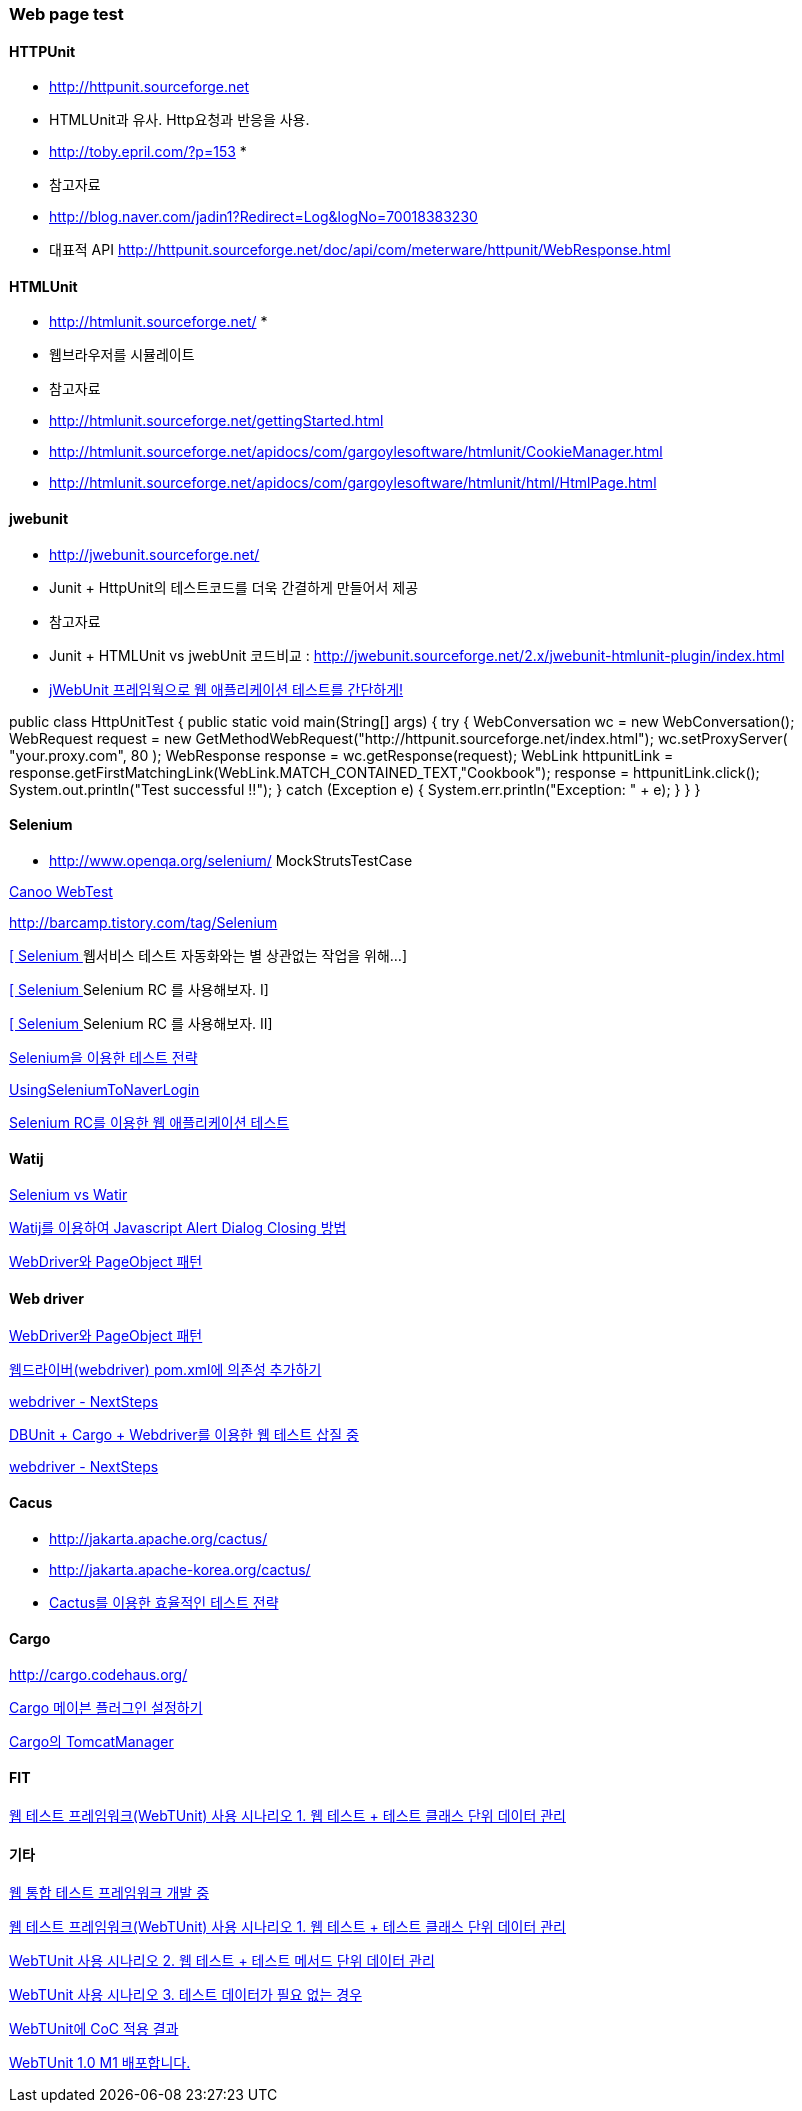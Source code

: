 === Web page test

==== HTTPUnit 

*   http://httpunit.sourceforge.net/[http://httpunit.sourceforge.net]
*   HTMLUnit과 유사. Http요청과 반응을 사용.
*   http://toby.epril.com/?p=153[http://toby.epril.com/?p=153]
*
*   참고자료

    *   http://blog.naver.com/jadin1?Redirect=Log&logNo=70018383230[http://blog.naver.com/jadin1?Redirect=Log&logNo=70018383230]
*   대표적 API http://httpunit.sourceforge.net/doc/api/com/meterware/httpunit/WebResponse.html[http://httpunit.sourceforge.net/doc/api/com/meterware/httpunit/WebResponse.html]

==== HTMLUnit

*   http://htmlunit.sourceforge.net/[http://htmlunit.sourceforge.net/]
*
*   웹브라우저를 시뮬레이트
*   참고자료

    *   http://htmlunit.sourceforge.net/gettingStarted.html[http://htmlunit.sourceforge.net/gettingStarted.html]
    *   http://htmlunit.sourceforge.net/apidocs/com/gargoylesoftware/htmlunit/CookieManager.html[http://htmlunit.sourceforge.net/apidocs/com/gargoylesoftware/htmlunit/CookieManager.html]
    *   http://htmlunit.sourceforge.net/apidocs/com/gargoylesoftware/htmlunit/html/HtmlPage.html[http://htmlunit.sourceforge.net/apidocs/com/gargoylesoftware/htmlunit/html/HtmlPage.html]

==== jwebunit

*   http://jwebunit.sourceforge.net/[http://jwebunit.sourceforge.net/]
*   Junit + HttpUnit의 테스트코드를 더욱 간결하게 만들어서 제공
*   참고자료

    *   Junit + HTMLUnit vs jwebUnit 코드비교 : http://jwebunit.sourceforge.net/2.x/jwebunit-htmlunit-plugin/index.html[http://jwebunit.sourceforge.net/2.x/jwebunit-htmlunit-plugin/index.html]
    *   http://blog.naver.com/minhan_nemo?Redirect=Log&logNo=40015688498[jWebUnit 프레임웍으로 웹 애플리케이션 테스트를 간단하게!]

public class HttpUnitTest {  
public static void main(String[] args) {  
try {  
WebConversation wc = new WebConversation();  
WebRequest request = new GetMethodWebRequest("http://httpunit.sourceforge.net/index.html");  
wc.setProxyServer( "your.proxy.com", 80 );  
WebResponse response = wc.getResponse(request);  
WebLink httpunitLink = response.getFirstMatchingLink(WebLink.MATCH_CONTAINED_TEXT,"Cookbook");  
response = httpunitLink.click();  
System.out.println("Test successful !!");  
} catch (Exception e) {  
System.err.println("Exception: " + e);  
}  
}  
}

==== Selenium

*   http://www.openqa.org/selenium/[http://www.openqa.org/selenium/]
MockStrutsTestCase

http://webtest.canoo.com/webtest/manual/WebTestHome.html[Canoo WebTest]

http://barcamp.tistory.com/tag/Selenium[http://barcamp.tistory.com/tag/Selenium]

http://jeen.tistory.com/entry/Selenium-%EC%9B%B9%EC%84%9C%EB%B9%84%EC%8A%A4-%ED%85%8C%EC%8A%A4%ED%8A%B8-%EC%9E%90%EB%8F%99%ED%99%94%EC%99%80%EB%8A%94-%EB%B3%84-%EC%83%81%EA%B4%80%EC%97%86%EB%8A%94-%EC%9E%91%EC%97%85%EC%9D%84-%EC%9C%84%ED%95%B4[[ Selenium ] 웹서비스 테스트 자동화와는 별 상관없는 작업을 위해...]

http://jeen.tistory.com/entry/Selenium-Selenium-RC-%EB%A5%BC-%EC%82%AC%EC%9A%A9%ED%95%B4%EB%B3%B4%EC%9E%90-I[[ Selenium ] Selenium RC 를 사용해보자. I]

http://jeen.tistory.com/entry/Selenium-Selenium-RC-%EB%A5%BC-%EC%82%AC%EC%9A%A9%ED%95%B4%EB%B3%B4%EC%9E%90-II[[ Selenium ] Selenium RC 를 사용해보자. II]

http://wiki.javajigi.net/pages/viewpage.action?pageId=294914[Selenium을 이용한 테스트 전략]

http://openframework.or.kr/Wiki.jsp?page=UsingSeleniumToNaverLogin[UsingSeleniumToNaverLogin  ]

http://www.ibm.com/developerworks/kr/library/wa-testweb/index.html[Selenium RC를 이용한 웹 애플리케이션 테스트]

==== Watij

http://javajigi.tistory.com/120[Selenium vs Watir]

http://javajigi.tistory.com/139[Watij를 이용하여 Javascript Alert Dialog Closing 방법]

http://toby.epril.com/?p=752[WebDriver와 PageObject 패턴]

==== Web driver

http://toby.epril.com/?p=752[WebDriver와 PageObject 패턴]

http://whiteship.me/2223[웹드라이버(webdriver) pom.xml에 의존성 추가하기]

http://whiteship.me/2225[webdriver - NextSteps]

http://whiteship.me/2224[DBUnit + Cargo + Webdriver를 이용한 웹 테스트 삽질 중]

http://whiteship.me/2225[webdriver - NextSteps]

==== Cacus

*   http://jakarta.apache.org/cactus/[http://jakarta.apache.org/cactus/]
*   http://jakarta.apache-korea.org/cactus/[http://jakarta.apache-korea.org/cactus/]
*   http://wiki.javajigi.net/pages/viewpage.action?pageId=279[Cactus를 이용한 효율적인 테스트 전략]

==== Cargo

http://cargo.codehaus.org/[http://cargo.codehaus.org/]

http://whiteship.me/2226[Cargo 메이븐 플러그인 설정하기]

http://whiteship.me/2229[Cargo의 TomcatManager]

==== FIT

http://fit.c2.com/[웹 테스트 프레임워크(WebTUnit) 사용 시나리오 1. 웹 테스트 + 테스트 클래스 단위 데이터 관리]

==== 기타

http://whiteship.me/2236[웹 통합 테스트 프레임워크 개발 중]

http://whiteship.me/2237[웹 테스트 프레임워크(WebTUnit) 사용 시나리오 1. 웹 테스트 + 테스트 클래스 단위 데이터 관리]

http://whiteship.me/2238[WebTUnit 사용 시나리오 2. 웹 테스트 + 테스트 메서드 단위 데이터 관리]

http://whiteship.me/2239[WebTUnit 사용 시나리오 3. 테스트 데이터가 필요 없는 경우]

http://whiteship.me/2243[WebTUnit에 CoC 적용 결과]

http://whiteship.me/2245[WebTUnit 1.0 M1 배포합니다.]

 
